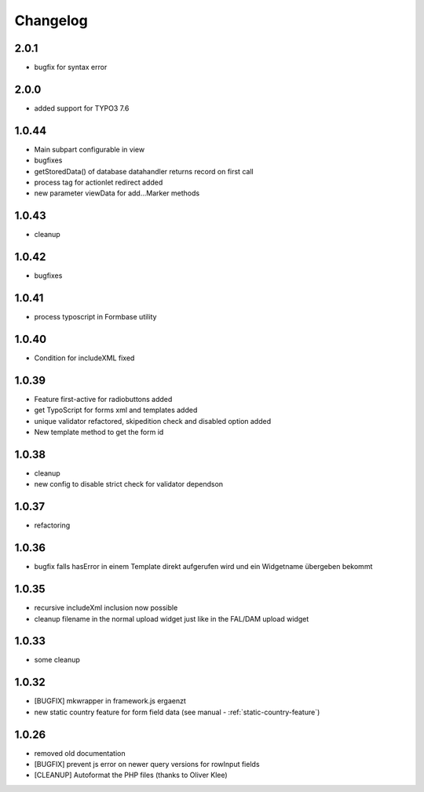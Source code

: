 .. ==================================================
.. FOR YOUR INFORMATION
.. --------------------------------------------------
.. -*- coding: utf-8 -*- with BOM.


.. _changelog:

Changelog
=========

2.0.1
-----

* bugfix for syntax error

2.0.0
-----

* added support for TYPO3 7.6

1.0.44
------

* Main subpart configurable in view
* bugfixes
* getStoredData() of database datahandler returns record on first call
* process tag for actionlet redirect added
* new parameter viewData for add...Marker methods

1.0.43
------

* cleanup

1.0.42
------

* bugfixes

1.0.41
------

* process typoscript in Formbase utility

1.0.40
------

* Condition for includeXML fixed

1.0.39
------

* Feature first-active for radiobuttons added
* get TypoScript for forms xml and templates added
* unique validator refactored, skipedition check and disabled option added
* New template method to get the form id

1.0.38
------

* cleanup
* new config to disable strict check for validator dependson

1.0.37
------

* refactoring

1.0.36
------

* bugfix falls hasError in einem Template direkt aufgerufen wird und ein Widgetname übergeben bekommt

1.0.35
------

* recursive includeXml inclusion now possible
* cleanup filename in the normal upload widget just like in the FAL/DAM upload widget

1.0.33
------

* some cleanup

1.0.32
------

* [BUGFIX] mkwrapper in framework.js ergaenzt
* new static country feature for form field data (see manual - :ref:`static-country-feature`)


1.0.26
------

* removed old documentation
* [BUGFIX] prevent js error on newer query versions for rowInput fields
* [CLEANUP] Autoformat the PHP files (thanks to Oliver Klee)
